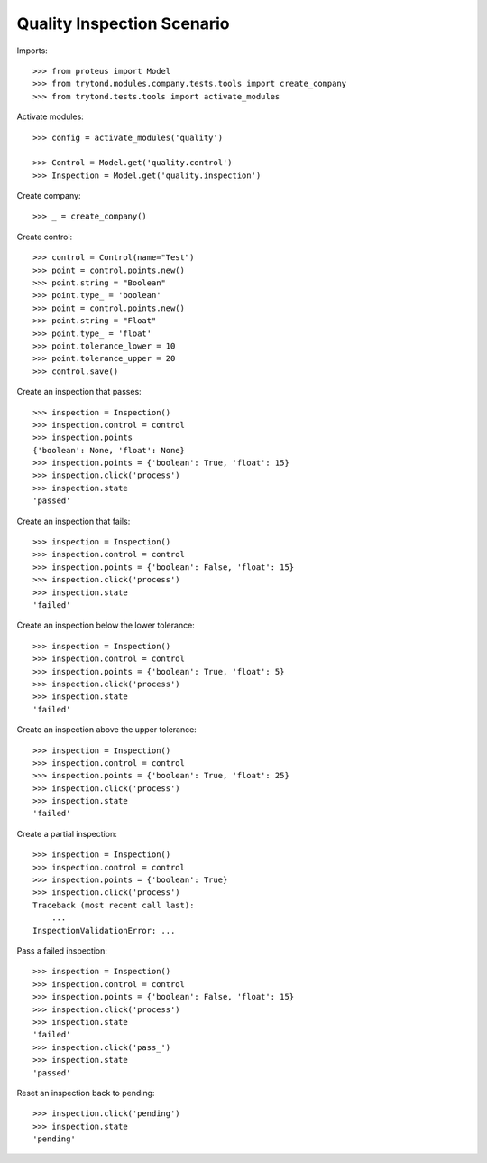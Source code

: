 ===========================
Quality Inspection Scenario
===========================

Imports::

    >>> from proteus import Model
    >>> from trytond.modules.company.tests.tools import create_company
    >>> from trytond.tests.tools import activate_modules

Activate modules::

    >>> config = activate_modules('quality')

    >>> Control = Model.get('quality.control')
    >>> Inspection = Model.get('quality.inspection')

Create company::

    >>> _ = create_company()

Create control::

    >>> control = Control(name="Test")
    >>> point = control.points.new()
    >>> point.string = "Boolean"
    >>> point.type_ = 'boolean'
    >>> point = control.points.new()
    >>> point.string = "Float"
    >>> point.type_ = 'float'
    >>> point.tolerance_lower = 10
    >>> point.tolerance_upper = 20
    >>> control.save()

Create an inspection that passes::

    >>> inspection = Inspection()
    >>> inspection.control = control
    >>> inspection.points
    {'boolean': None, 'float': None}
    >>> inspection.points = {'boolean': True, 'float': 15}
    >>> inspection.click('process')
    >>> inspection.state
    'passed'

Create an inspection that fails::

    >>> inspection = Inspection()
    >>> inspection.control = control
    >>> inspection.points = {'boolean': False, 'float': 15}
    >>> inspection.click('process')
    >>> inspection.state
    'failed'

Create an inspection below the lower tolerance::

    >>> inspection = Inspection()
    >>> inspection.control = control
    >>> inspection.points = {'boolean': True, 'float': 5}
    >>> inspection.click('process')
    >>> inspection.state
    'failed'

Create an inspection above the upper tolerance::

    >>> inspection = Inspection()
    >>> inspection.control = control
    >>> inspection.points = {'boolean': True, 'float': 25}
    >>> inspection.click('process')
    >>> inspection.state
    'failed'

Create a partial inspection::

    >>> inspection = Inspection()
    >>> inspection.control = control
    >>> inspection.points = {'boolean': True}
    >>> inspection.click('process')
    Traceback (most recent call last):
        ...
    InspectionValidationError: ...

Pass a failed inspection::

    >>> inspection = Inspection()
    >>> inspection.control = control
    >>> inspection.points = {'boolean': False, 'float': 15}
    >>> inspection.click('process')
    >>> inspection.state
    'failed'
    >>> inspection.click('pass_')
    >>> inspection.state
    'passed'

Reset an inspection back to pending::

    >>> inspection.click('pending')
    >>> inspection.state
    'pending'
